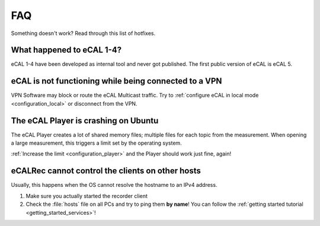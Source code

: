 .. _faq:

===
FAQ
===

Something doesn't work? Read through this list of hotfixes.

What happened to eCAL 1-4?
==========================

eCAL 1-4 have been developed as internal tool and never got published. The first public version of eCAL is eCAL 5.

eCAL is not functioning while being connected to a VPN
======================================================

VPN Software may block or route the eCAL Multicast traffic.
Try to :ref:`configure eCAL in local mode <configuration_local>` or disconnect from the VPN.

The eCAL Player is crashing on Ubuntu
=====================================

The eCAL Player creates a lot of shared memory files; multiple files for each topic from the measurement.
When opening a large measurement, this triggers a limit set by the operating system.

:ref:`Increase the limit <configuration_player>` and the Player should work just fine, again!

eCALRec cannot control the clients on other hosts
=================================================

Usually, this happens when the OS cannot resolve the hostname to an IPv4 address.

1. Make sure you actually started the recorder client
2. Check the :file:`hosts` file on all PCs and try to ping them **by name**! You can follow the :ref:`getting started tutorial <getting_started_services>`!
